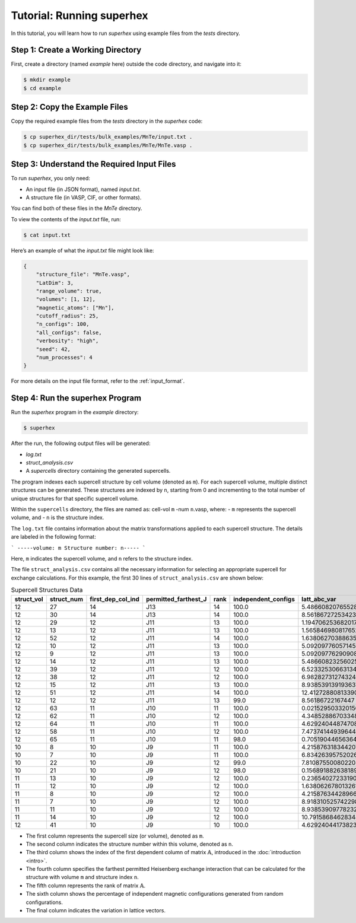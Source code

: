 .. _tutorial:

Tutorial: Running superhex
===========================

In this tutorial, you will learn how to run `superhex` using example files from the `tests` directory.

Step 1: Create a Working Directory
------------------------------------

First, create a directory (named `example` here) outside the code directory, and navigate into it:

.. code-block:: bash

    $ mkdir example
    $ cd example

Step 2: Copy the Example Files
-------------------------------

Copy the required example files from the `tests` directory in the `superhex` code:

.. code-block:: bash

    $ cp superhex_dir/tests/bulk_examples/MnTe/input.txt .
    $ cp superhex_dir/tests/bulk_examples/MnTe/MnTe.vasp .

Step 3: Understand the Required Input Files
---------------------------------------------

To run `superhex`, you only need:

- An input file (in JSON format), named `input.txt`.
- A structure file (in VASP, CIF, or other formats).

You can find both of these files in the `MnTe` directory.

To view the contents of the `input.txt` file, run:

.. code-block:: bash

    $ cat input.txt

Here’s an example of what the `input.txt` file might look like:

.. code-block:: json

   {
       "structure_file": "MnTe.vasp",
       "LatDim": 3, 
       "range_volume": true, 
       "volumes": [1, 12],
       "magnetic_atoms": ["Mn"],
       "cutoff_radius": 25,
       "n_configs": 100,
       "all_configs": false, 
       "verbosity": "high",
       "seed": 42, 
       "num_processes": 4
   }

For more details on the input file format, refer to the :ref:`input_format`.


Step 4: Run the superhex Program
----------------------------------

Run the `superhex` program in the `example` directory:

.. code-block:: bash

    $ superhex

After the run, the following output files will be generated:

- `log.txt`
- `struct_analysis.csv`
- A `supercells` directory containing the generated supercells.


The program indexes each supercell structure by cell volume (denoted as ``m``). For each supercell volume, multiple distinct structures can be generated. These structures are indexed by ``n``, starting from 0 and incrementing to the total number of unique structures for that specific supercell volume. 

Within the ``supercells`` directory, the files are named as: cell-vol ``m`` -num ``n``.vasp, where:
- ``m`` represents the supercell volume, and
- ``n`` is the structure index.

The ``log.txt`` file contains information about the matrix transformations applied to each supercell structure. The details are labeled in the following format:

```
-----volume: m Structure number: n-----
```

Here, ``m`` indicates the supercell volume, and ``n`` refers to the structure index.


The file ``struct_analysis.csv`` contains all the necessary information for selecting an appropriate supercell for exchange calculations.
For this example, the first 30 lines of ``struct_analysis.csv`` are shown below:

.. csv-table:: Supercell Structures Data
   :header: "struct_vol", "struct_num", "first_dep_col_ind", "permitted_farthest_J", "rank", "independent_configs", "latt_abc_var"
   :widths: 10, 10, 20, 25, 10, 20, 20

   12,27,14,J13,14,100.0,5.48660820765528
   12,30,14,J13,14,100.0,8.561867272534236
   12,29,12,J11,13,100.0,1.1947062536820172
   12,13,12,J11,13,100.0,1.5658469808176523
   12,52,12,J11,14,100.0,1.6380627038863593
   12,10,12,J11,13,100.0,5.092097760571457
   12,9,12,J11,13,100.0,5.092097762909088
   12,14,12,J11,13,100.0,5.486608232560253
   12,39,12,J11,12,100.0,6.523325306631343
   12,38,12,J11,12,100.0,6.982827312743242
   12,15,12,J11,13,100.0,8.938539139193637
   12,51,12,J11,14,100.0,12.412728808133906
   12,12,12,J11,13,99.0,8.56186722167447
   12,63,11,J10,11,100.0,0.021529503320156757
   12,62,11,J10,12,100.0,4.348528867033482
   12,64,11,J10,11,100.0,4.629240448747081
   12,58,11,J10,12,100.0,7.473741449396445
   12,65,11,J10,11,98.0,0.7051904465636488
   10,8,10,J9,11,100.0,4.215876318344207
   10,7,10,J9,11,100.0,6.834263957520261
   10,22,10,J9,12,99.0,7.810875500802208
   10,21,10,J9,12,98.0,0.15689188263818932
   11,13,10,J9,12,100.0,0.23654027233190766
   11,12,10,J9,12,100.0,1.6380626780132612
   11,8,10,J9,12,100.0,4.215876344289669
   11,7,10,J9,12,100.0,8.918310525742298
   11,11,10,J9,12,100.0,8.938539097782323
   11,14,10,J9,12,100.0,10.79158684628348
   12,41,10,J9,10,100.0,4.629240441738239

- The first column represents the supercell size (or volume), denoted as ``m``.
- The second column indicates the structure number within this volume, denoted as ``n``.
- The third column shows the index of the first dependent column of matrix :math:`\mathbb{A}`, introduced in the :doc:`introduction <intro>`.
- The fourth column specifies the farthest permitted Heisenberg exchange interaction that can be calculated for the structure with volume ``m`` and structure index ``n``.
- The fifth column represents the rank of matrix :math:`\mathbb{A}`.
- The sixth column shows the percentage of independent magnetic configurations generated from random configurations.
- The final column indicates the variation in lattice vectors.


.. image:: js_vs_vol.svg
   :alt: Allowed exchange interactions for supercell structures
   :align: center

